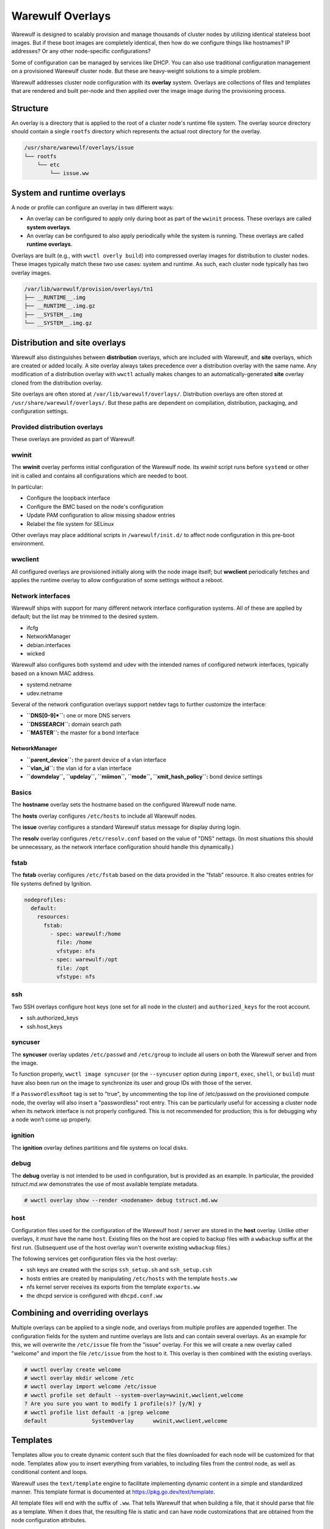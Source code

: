 =================
Warewulf Overlays
=================

Warewulf is designed to scalably provision and manage thousands of cluster nodes by utilizing
identical stateless boot images. But if these boot images are completely identical, then how do we
configure things like hostnames? IP addresses? Or any other node-specific configurations?

Some of configuration can be managed by services like DHCP. You can also use traditional
configuration management on a provisioned Warewulf cluster node. But these are heavy-weight
solutions to a simple problem.

Warewulf addresses cluster node configuration with its **overlay** system. Overlays are collections
of files and templates that are rendered and built per-node and then applied over the image
image during the provisioning process.

Structure
=========

An overlay is a directory that is applied to the root of a cluster node's runtime file system. The
overlay source directory should contain a single ``rootfs`` directory which represents the actual
root directory for the overlay.

.. code-block:: none

  /usr/share/warewulf/overlays/issue
  └── rootfs
      └── etc
          └── issue.ww

System and runtime overlays
===========================

A node or profile can configure an overlay in two different ways:

* An overlay can be configured to apply only during boot as part of the ``wwinit`` process. These
  overlays are called **system overlays**.
* An overlay can be configured to also apply periodically while the system is running. These overlays
  are called **runtime overlays**.

Overlays are built (e.g., with ``wwctl overly build``) into compressed overlay images for
distribution to cluster nodes. These images typically match these two use cases: system and
runtime. As such, each cluster node typically has two overlay images.

.. code-block:: none

  /var/lib/warewulf/provision/overlays/tn1
  ├── __RUNTIME__.img
  ├── __RUNTIME__.img.gz
  ├── __SYSTEM__.img
  └── __SYSTEM__.img.gz

Distribution and site overlays
==============================

Warewulf also distinguishes between **distribution** overlays, which are included with Warewulf, and
**site** overlays, which are created or added locally. A site overlay always takes precedence over a
distribution overlay with the same name.  Any modification of a distribution overlay with ``wwctl``
actually makes changes to an automatically-generated **site** overlay cloned from the distribution
overlay.

Site overlays are often stored at ``/var/lib/warewulf/overlays/``. Distribution overlays are often
stored at ``/usr/share/warewulf/overlays/``. But these paths are dependent on compilation,
distribution, packaging, and configuration settings.

Provided distribution overlays
------------------------------

These overlays are provided as part of Warewulf.

wwinit
------

The **wwinit** overlay performs initial configuration of the Warewulf node.
Its `wwinit` script runs before ``systemd`` or other init is called and
contains all configurations which are needed to boot.

In particular:

- Configure the loopback interface
- Configure the BMC based on the node's configuration
- Update PAM configuration to allow missing shadow entries
- Relabel the file system for SELinux

Other overlays may place additional scripts in ``/warewulf/init.d/`` to affect
node configuration in this pre-boot environment.

wwclient
--------

All configured overlays are provisioned initially along with the node image
itself; but **wwclient** periodically fetches and applies the runtime overlay
to allow configuration of some settings without a reboot.

Network interfaces
------------------

Warewulf ships with support for many different network interface configuration
systems. All of these are applied by default; but the list may be trimmed to
the desired system.

- ifcfg
- NetworkManager
- debian.interfaces
- wicked

Warewulf also configures both systemd and udev with the intended names of
configured network interfaces, typically based on a known MAC address.

- systemd.netname
- udev.netname

Several of the network configuration overlays support netdev tags to further
customize the interface:

- **``DNS[0-9]*``:** one or more DNS servers
- **``DNSSEARCH``:** domain search path
- **``MASTER``:** the master for a bond interface

NetworkManager
^^^^^^^^^^^^^^

- **``parent_device``:** the parent device of a vlan interface
- **``vlan_id``:** the vlan id for a vlan interface
- **``downdelay``, ``updelay``, ``miimon``, ``mode``, ``xmit_hash_policy``:**
  bond device settings

Basics
------

The **hostname** overlay sets the hostname based on the configured Warewulf
node name.

The **hosts** overlay configures ``/etc/hosts`` to include all Warewulf nodes.

The **issue** overlay configures a standard Warewulf status message for display
during login.

The **resolv** overlay configures ``/etc/resolv.conf`` based on the value of
"DNS" nettags. (In most situations this should be unnecessary, as the network
interface configuration should handle this dynamically.)

fstab
-----

The **fstab** overlay configures ``/etc/fstab`` based on the data provided in the "fstab"
resource. It also creates entries for file systems defined by Ignition.

.. code-block:: yaml

   nodeprofiles:
     default:
       resources:
         fstab:
           - spec: warewulf:/home
             file: /home
             vfstype: nfs
           - spec: warewulf:/opt
             file: /opt
             vfstype: nfs

ssh
---

Two SSH overlays configure host keys (one set for all node in the cluster) and
``authorized_keys`` for the root account.

- ssh.authorized_keys
- ssh.host_keys

syncuser
--------

The **syncuser** overlay updates ``/etc/passwd`` and ``/etc/group`` to include
all users on both the Warewulf server and from the image.

To function properly, ``wwctl image syncuser`` (or the ``--syncuser`` option
during ``import``, ``exec``, ``shell``, or ``build``) must have also been run on
the image to synchronize its user and group IDs with those of the server.

If a ``PasswordlessRoot`` tag is set to "true", by uncommenting the top line of /etc/passwd on the provisioned compute node, the overlay will also insert a
"passwordless" root entry. This can be particularly useful for accessing a
cluster node when its network interface is not properly configured. This is not recommended for production; this is for debugging why a node won’t come up properly.

ignition
--------

The **ignition** overlay defines partitions and file systems on local disks.

debug
-----

The **debug** overlay is not intended to be used in configuration, but is
provided as an example. In particular, the provided `tstruct.md.ww` demonstrates
the use of most available template metadata.

.. code-block:: console
  
   # wwctl overlay show --render <nodename> debug tstruct.md.ww

host
----

Configuration files used for the configuration of the Warewulf host /
server are stored in the **host** overlay. Unlike other overlays, it
*must* have the name ``host``. Existing files on the host are copied
to backup files with a ``wwbackup`` suffix at the first
run. (Subsequent use of the host overlay won't overwrite existing
``wwbackup`` files.)

The following services get configuration files via the host overlay:

* ssh keys are created with the scrips ``ssh_setup.sh`` and
  ``ssh_setup.csh``
* hosts entries are created by manipulating ``/etc/hosts`` with the
  template ``hosts.ww``
* nfs kernel server receives its exports from the template
  ``exports.ww``
* the dhcpd service is configured with ``dhcpd.conf.ww``

Combining and overriding overlays
=================================

Multiple overlays can be applied to a single node, and overlays from multiple profiles are appended
together. The configuration fields for the system and runtime overlays are lists and can contain
several overlays. As an example for this, we will overwrite the ``/etc/issue`` file from the "issue"
overlay. For this we will create a new overlay called "welcome" and import the file ``/etc/issue``
from the host to it. This overlay is then combined with the existing overlays.

.. code-block:: console

  # wwctl overlay create welcome
  # wwctl overlay mkdir welcome /etc
  # wwctl overlay import welcome /etc/issue
  # wwctl profile set default --system-overlay=wwinit,wwclient,welcome
  ? Are you sure you want to modify 1 profile(s)? [y/N] y
  # wwctl profile list default -a |grep welcome
  default              SystemOverlay      wwinit,wwclient,welcome

Templates
=========

Templates allow you to create dynamic content such that the files
downloaded for each node will be customized for that node. Templates
allow you to insert everything from variables, to including files from
the control node, as well as conditional content and loops.

Warewulf uses the ``text/template`` engine to facilitate implementing dynamic
content in a simple and standardized manner. This template format is documented
at https://pkg.go.dev/text/template.

All template files will end with the suffix of ``.ww``. That tells
Warewulf that when building a file, that it should parse that file as
a template. When it does that, the resulting file is static and can
have node customizations that are obtained from the node configuration
attributes.

.. note::

   When the file is persisted within the built overlay, the ``.ww``
   will be dropped, so ``/etc/hosts.ww`` will end up being
   ``/etc/hosts``.

Template functions
==================

Warewulf templates have access to a number of functions.

In addition to the custom functions below, the `sprig functions`_ are also
available.

.. _sprig functions: https://masterminds.github.io/sprig/

Include
-------

Reads content from the given file into the template. If the file does not begin
with ``/`` it is considered relative to ``Paths.Sysconfdir``.

.. code-block:: plaintext

   {{ Include "/root/.ssh/authorized_keys" }}

IncludeFrom
-----------

Reads content from the given file from the given image into the template.

.. code-block:: plaintext

   {{ IncludeFrom $.ImageName "/etc/passwd" }}

IncludeBlock
------------

Reads content from the given file into the template, stopping when the provided
abort string is found.

.. code-block:: plaintext
  
   {{ IncludeBlock "/etc/hosts" "# Do not edit after this line" }}

ImportLink
----------

Causes the processed template file to becoma a symlink to the same target as the
referenced symlink.

.. code-block:: plaintext

   {{ ImportLink "/etc/localtime" }}

basename
--------

Returns the base name of the given path.

.. code-block:: plaintext

   {{- range $type, $name := $.Tftp.IpxeBinaries }}
    if option architecture-type = {{ $type }} {
        filename "/warewulf/{{ basename $name }}";
    }
   {{- end }}

file
----

Write the content from the template to the specified file name. May be specified
more than once in a template to write content to multiple files.

.. code-block:: plaintext

   {{- range $devname, $netdev := .NetDevs }}
   {{- $filename := print "ifcfg-" $devname ".conf" }}
   {{ file $filename }}
   {{/* content here */}}
   {{- end }}

softlink
--------

Causes the processed template file to become a symlink to the referenced target.

.. code-block:: plaintext
  
   {{ printf "%s/%s" "/usr/share/zoneinfo" .Tags.localtime | softlink }}

readlink
--------

Equivalent to ``filepath.EvalSymlinks``. Returns the target path of a named
symlink.

.. code-block:: plaintext

   {{ readlink /etc/localtime }}

IgnitionJson
------------

Generates JSON suitable for use by Ignition to create 

abort
-----

Immediately aborts processing the template and does not write a file.

.. code-block::
  
   {{ abort }}

nobackup
--------

   Disables the creation of a backup file when replacing files with the current
   template.

.. code-block::

   {{ nobackup }}

Managing overlays
=================

Warewulf includes a command group for manipulating overlays (``wwctl
overlay``). With this you can add, edit, remove, change ownership,
permissions, etc.

..
  note::
  It is not possible to delete files with an overlay.

Build
-----

.. code-block:: console

  wwctl overlay build [-H,--hosts|-N,--nodes|-o,--output directory|-O,--overlay-name] nodepattern

Without any arguments the command will interpret the templates for all
overlays for every compute node and also all the templates in the host
overlay. For every overlay of the compute nodes a gzip compressed cpio
archive is created. The range of the nodes can be restricted as the
last argument.  With the ``-H`` flag only the host overlay is
built. With the ``-N`` flag only compute node overlays are
built. Specific overlays can be selected with ``-O`` flag. For
debugging purposes the templates can be written to a directory given
via the ``-o`` flag.

Overlay images for multiple node are built in parallel. By default, each CPU in
the Warewulf server will build overlays independently. The number of workers
can be specified with the ``--workers`` option.

Warewulf will attempt to build/update overlays as needed
(configurable in the ``warewulf.conf``); but not all cases are detected,
and manual overlay builds are often necessary.

Chmod
-----

.. code-block:: console

  wwctl overlay chmod overlay-name filename mode

This subcommand changes the permissions of a single file within an
overlay. You can use any mode format supported by the chmod command.

Chown
-----

.. code-block:: console

  wwctl overlay chown overlay-name filename UID [GID]

With this command you can change the ownership of a file within a
given overlay to the user specified by UID. Optionally, it will also
change group ownership to GID.

Create
------

.. code-block:: console

  wwctl overlay create overlay-name

This command creates a new empty overlay with the given name.

Delete
------

.. code-block:: console

  wwctl overlay delete [-f,--force] overlay-name [File [File ...]]

Either the given overlay is deleted (must be empty or use the
``--force`` flag) or the specified file within the overlay is
deleted. With the ``--parents`` flag the directory of the deleted file
is also removed if no other file is in the directory.

Edit
----
.. code-block:: console

  wwctl overlay edit [--mode,-m MODE|--parents,-p] overlay-name file

Use this command to edit an existing or a new file in the given
overlay. If a the new file ends with a ``.ww`` suffix an example
template header is added to the file. With the ``--parents`` flag
necessary parent directories for a new file are created.

Import
------
.. code-block:: console

  wwctl overlay import [--mode,-m|--noupdate,-n] overlay-name file-name [new-file-name]

The given file is imported to the overlay. If no new-file-name is
given, the file will be placed in the overlay at the same path as on
the host. With the ``--noupdate`` flag you can block the rebuild of
the overlays.

List
----

.. code-block:: console

  wwctl overlay list [--all,-a|--long,-l] [overlay-name]

With this command all existing overlays and files in them can be
listed. Without any option only the overlay names and their number of
files are listed. With the ``--all`` switch also the every file is
shown. The ``--long`` option will also display the permissions, UID,
and GID of each file.

Show
----

.. code-block:: console

  wwctl overlay show [--quiet,-q|--render,-r nodename] overlay-name file

The content of the file for the given overlay is displayed with this
command. With the ``--render`` option a template is rendered as it
will be rendered for the given node. The node name is a mandatory
argument to the ``--render`` flag. Additional information for the file
can be suppressed with the ``--quiet`` option.

